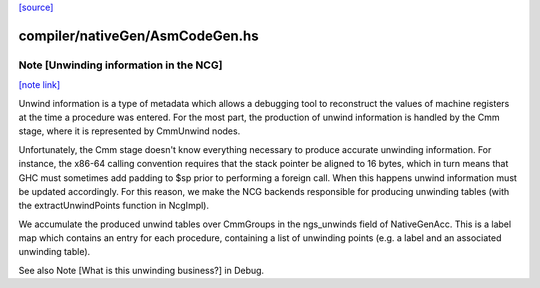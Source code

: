 `[source] <https://gitlab.haskell.org/ghc/ghc/tree/master/compiler/nativeGen/AsmCodeGen.hs>`_

compiler/nativeGen/AsmCodeGen.hs
================================


Note [Unwinding information in the NCG]
~~~~~~~~~~~~~~~~~~~~~~~~~~~~~~~~~~~~~~~

`[note link] <https://gitlab.haskell.org/ghc/ghc/tree/master/compiler/nativeGen/AsmCodeGen.hs#L284>`__

Unwind information is a type of metadata which allows a debugging tool
to reconstruct the values of machine registers at the time a procedure was
entered. For the most part, the production of unwind information is handled by
the Cmm stage, where it is represented by CmmUnwind nodes.

Unfortunately, the Cmm stage doesn't know everything necessary to produce
accurate unwinding information. For instance, the x86-64 calling convention
requires that the stack pointer be aligned to 16 bytes, which in turn means that
GHC must sometimes add padding to $sp prior to performing a foreign call. When
this happens unwind information must be updated accordingly.
For this reason, we make the NCG backends responsible for producing
unwinding tables (with the extractUnwindPoints function in NcgImpl).

We accumulate the produced unwind tables over CmmGroups in the ngs_unwinds
field of NativeGenAcc. This is a label map which contains an entry for each
procedure, containing a list of unwinding points (e.g. a label and an associated
unwinding table).

See also Note [What is this unwinding business?] in Debug.

